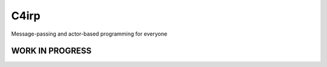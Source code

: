 =====
C4irp
=====

Message-passing and actor-based programming for everyone

WORK IN PROGRESS
================
